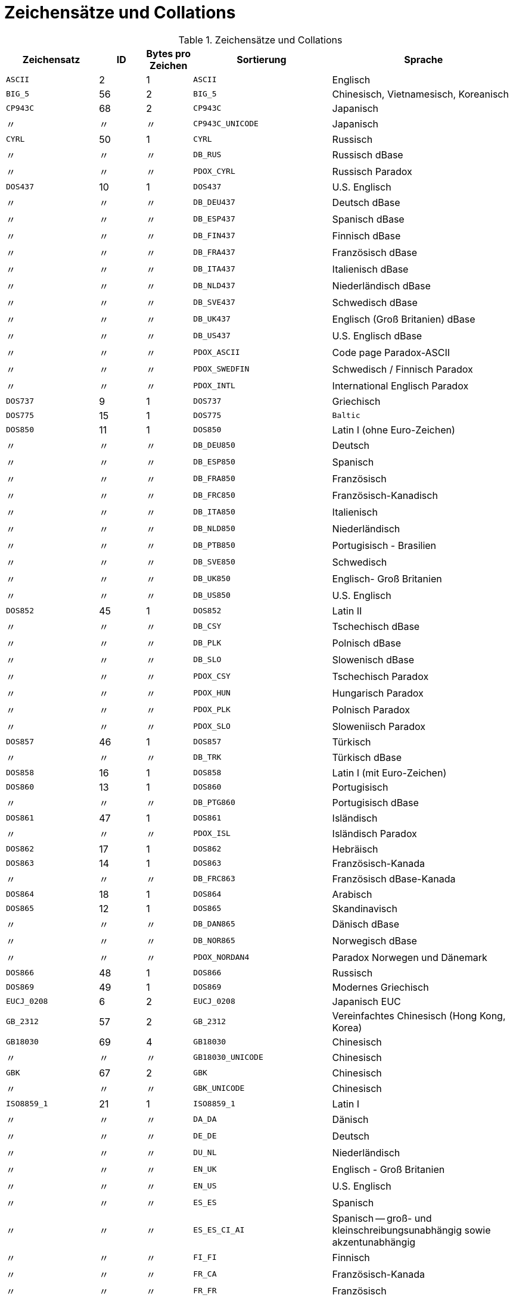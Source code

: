 :sectnums!:
:ditto: &#12291;

[appendix]
[[fblangref25-appx06-charsets-de]]
= Zeichensätze und Collations

[[fblangref25-appx06-tbl-charsets-de]]
.Zeichensätze und Collations
[cols="<2,^1,^1,<3,<4", options="header",stripes="none"]
|===
^| Zeichensatz
^| ID
^| Bytes pro Zeichen
^| Sortierung
^| Sprache

|`ASCII`
|2
|1
|`ASCII`
|Englisch

|`BIG_5`
|56
|2
|`BIG_5`
|Chinesisch, Vietnamesisch, Koreanisch

|`CP943C`
|68
|2
|`CP943C`
|Japanisch

|{ditto}
|{ditto}
|{ditto}
|`CP943C_UNICODE`
|Japanisch

|`CYRL`
|50
|1
|`CYRL`
|Russisch

|{ditto}
|{ditto}
|{ditto}
|`DB_RUS`
|Russisch dBase

|{ditto}
|{ditto}
|{ditto}
|`PDOX_CYRL`
|Russisch Paradox

|`DOS437`
|10
|1
|`DOS437`
|U.S. Englisch

|{ditto}
|{ditto}
|{ditto}
|`DB_DEU437`
|Deutsch dBase

|{ditto}
|{ditto}
|{ditto}
|`DB_ESP437`
|Spanisch dBase

|{ditto}
|{ditto}
|{ditto}
|`DB_FIN437`
|Finnisch dBase

|{ditto}
|{ditto}
|{ditto}
|`DB_FRA437`
|Französisch dBase

|{ditto}
|{ditto}
|{ditto}
|`DB_ITA437`
|Italienisch dBase

|{ditto}
|{ditto}
|{ditto}
|`DB_NLD437`
|Niederländisch dBase

|{ditto}
|{ditto}
|{ditto}
|`DB_SVE437`
|Schwedisch dBase

|{ditto}
|{ditto}
|{ditto}
|`DB_UK437`
|Englisch (Groß Britanien) dBase

|{ditto}
|{ditto}
|{ditto}
|`DB_US437`
|U.S. Englisch dBase

|{ditto}
|{ditto}
|{ditto}
|`PDOX_ASCII`
|Code page Paradox-ASCII

|{ditto}
|{ditto}
|{ditto}
|`PDOX_SWEDFIN`
|Schwedisch / Finnisch Paradox

|{ditto}
|{ditto}
|{ditto}
|`PDOX_INTL`
|International Englisch Paradox

|`DOS737`
|9
|1
|`DOS737`
|Griechisch

|`DOS775`
|15
|1
|`DOS775`
|`Baltic`

|`DOS850`
|11
|1
|`DOS850`
|Latin I (ohne Euro-Zeichen)

|{ditto}
|{ditto}
|{ditto}
|`DB_DEU850`
|Deutsch

|{ditto}
|{ditto}
|{ditto}
|`DB_ESP850`
|Spanisch

|{ditto}
|{ditto}
|{ditto}
|`DB_FRA850`
|Französisch

|{ditto}
|{ditto}
|{ditto}
|`DB_FRC850`
|Französisch-Kanadisch

|{ditto}
|{ditto}
|{ditto}
|`DB_ITA850`
|Italienisch

|{ditto}
|{ditto}
|{ditto}
|`DB_NLD850`
|Niederländisch

|{ditto}
|{ditto}
|{ditto}
|`DB_PTB850`
|Portugisisch - Brasilien

|{ditto}
|{ditto}
|{ditto}
|`DB_SVE850`
|Schwedisch

|{ditto}
|{ditto}
|{ditto}
|`DB_UK850`
|Englisch-  Groß Britanien

|{ditto}
|{ditto}
|{ditto}
|`DB_US850`
|U.S. Englisch

|`DOS852`
|45
|1
|`DOS852`
|Latin II

|{ditto}
|{ditto}
|{ditto}
|`DB_CSY`
|Tschechisch dBase

|{ditto}
|{ditto}
|{ditto}
|`DB_PLK`
|Polnisch dBase

|{ditto}
|{ditto}
|{ditto}
|`DB_SLO`
|Slowenisch dBase

|{ditto}
|{ditto}
|{ditto}
|`PDOX_CSY`
|Tschechisch Paradox

|{ditto}
|{ditto}
|{ditto}
|`PDOX_HUN`
|Hungarisch Paradox

|{ditto}
|{ditto}
|{ditto}
|`PDOX_PLK`
|Polnisch Paradox

|{ditto}
|{ditto}
|{ditto}
|`PDOX_SLO`
|Sloweniisch Paradox

|`DOS857`
|46
|1
|`DOS857`
|Türkisch

|{ditto}
|{ditto}
|{ditto}
|`DB_TRK`
|Türkisch dBase

|`DOS858`
|16
|1
|`DOS858`
|Latin I (mit Euro-Zeichen)

|`DOS860`
|13
|1
|`DOS860`
|Portugisisch

|{ditto}
|{ditto}
|{ditto}
|`DB_PTG860`
|Portugisisch dBase

|`DOS861`
|47
|1
|`DOS861`
|Isländisch

|{ditto}
|{ditto}
|{ditto}
|`PDOX_ISL`
|Isländisch Paradox

|`DOS862`
|17
|1
|`DOS862`
|Hebräisch

|`DOS863`
|14
|1
|`DOS863`
|Französisch-Kanada

|{ditto}
|{ditto}
|{ditto}
|`DB_FRC863`
|Französisch dBase-Kanada

|`DOS864`
|18
|1
|`DOS864`
|Arabisch

|`DOS865`
|12
|1
|`DOS865`
|Skandinavisch

|{ditto}
|{ditto}
|{ditto}
|`DB_DAN865`
|Dänisch dBase

|{ditto}
|{ditto}
|{ditto}
|`DB_NOR865`
|Norwegisch dBase

|{ditto}
|{ditto}
|{ditto}
|`PDOX_NORDAN4`
|Paradox Norwegen und Dänemark

|`DOS866`
|48
|1
|`DOS866`
|Russisch

|`DOS869`
|49
|1
|`DOS869`
|Modernes Griechisch

|`EUCJ_0208`
|6
|2
|`EUCJ_0208`
|Japanisch EUC

|`GB_2312`
|57
|2
|`GB_2312`
|Vereinfachtes Chinesisch (Hong Kong, Korea)

|`GB18030`
|69
|4
|`GB18030`
|Chinesisch

|{ditto}
|{ditto}
|{ditto}
|`GB18030_UNICODE`
|Chinesisch

|`GBK`
|67
|2
|`GBK`
|Chinesisch

|{ditto}
|{ditto}
|{ditto}
|`GBK_UNICODE`
|Chinesisch

|`ISO8859_1`
|21
|1
|`ISO8859_1`
|Latin I

|{ditto}
|{ditto}
|{ditto}
|`DA_DA`
|Dänisch

|{ditto}
|{ditto}
|{ditto}
|`DE_DE`
|Deutsch

|{ditto}
|{ditto}
|{ditto}
|`DU_NL`
|Niederländisch

|{ditto}
|{ditto}
|{ditto}
|`EN_UK`
|Englisch - Groß Britanien

|{ditto}
|{ditto}
|{ditto}
|`EN_US`
|U.S. Englisch

|{ditto}
|{ditto}
|{ditto}
|`ES_ES`
|Spanisch

|{ditto}
|{ditto}
|{ditto}
|`ES_ES_CI_AI`
|Spanisch -- groß- und kleinschreibungsunabhängig sowie akzentunabhängig

|{ditto}
|{ditto}
|{ditto}
|`FI_FI`
|Finnisch

|{ditto}
|{ditto}
|{ditto}
|`FR_CA`
|Französisch-Kanada

|{ditto}
|{ditto}
|{ditto}
|`FR_FR`
|Französisch

|{ditto}
|{ditto}
|{ditto}
|`FR_FR_CI_AI`
|Französisch -- groß- und kleinschreibungsunabhängig sowie akzentunabhängig

|{ditto}
|{ditto}
|{ditto}
|`IS_IS`
|Isländisch

|{ditto}
|{ditto}
|{ditto}
|`IT_IT`
|Italienisch

|{ditto}
|{ditto}
|{ditto}
|`NO_NO`
|Norwegisch

|`ISO8859_1`
|{ditto}
|{ditto}
|`PT_PT`
|Portugisisch

|{ditto}
|{ditto}
|{ditto}
|`PT_BR`
|Portugisisch-Brasilien

|{ditto}
|{ditto}
|{ditto}
|`SV_SV`
|Schwedisch

|`ISO8859_2`
|22
|1
|`ISO8859_2`
|Latin 2 -- Zentraleuropa (Kroatisch, tschechisch, ungarisch, polnisch, romanisch, serbisch, slovakisch, slowenisch)

|{ditto}
|{ditto}
|{ditto}
|`CS_CZ`
|Tschechisch

|{ditto}
|{ditto}
|{ditto}
|`ISO_HUN`
|Hungarian

|{ditto}
|{ditto}
|{ditto}
|`ISO_PLK`
|Polnisch

|`ISO8859_3`
|23
|1
|`ISO8859_3`
|Latin 3 -- Südeuropa (Malta, Esperanto)

|`ISO8859_4`
|34
|1
|`ISO8859_4`
|Latin 4 -- Nordeuropa (Estnisch, lettisch, litauisch, grönländisch, lappisch)

|`ISO8859_5`
|35
|1
|`ISO8859_5`
|Kyrillisch (Russisch)

|`ISO8859_6`
|36
|1
|`ISO8859_6`
|Arabisch

|`ISO8859_7`
|37
|1
|`ISO8859_7`
|Griechisch

|`ISO8859_8`
|38
|1
|`ISO8859_8`
|Hebräisch

|`ISO8859_9`
|39
|1
|`ISO8859_9`
|Latin 5

|`ISO8859_13`
|40
|1
|`ISO8859_13`
|Latin 7 -- Baltikum

|{ditto}
|{ditto}
|{ditto}
|`LT_LT`
|Litauisch

|`KOI8R`
|63
|1
|`KOI8R`
|Russisch -- Wörterbuchsortierung

|{ditto}
|{ditto}
|{ditto}
|`KOI8R_RU`
|Russisch

|`KOI8U`
|64
|1
|`KOI8U`
|Ukrainisch -- Sortierung nach Wörterbuch

|{ditto}
|{ditto}
|{ditto}
|`KOI8U_UA`
|Ukrainisch

|`KSC_5601`
|44
|2
|`KSC_5601`
|Koreanisch

|{ditto}
|{ditto}
|{ditto}
|`KSC_DICTIONARY`
|Koreanisch -- Sortierung nach Wörterbuch

|`NEXT`
|19
|1
|`NEXT`
|Coding NeXTSTEP

|{ditto}
|{ditto}
|{ditto}
|`NXT_DEU`
|Deutsch

|{ditto}
|{ditto}
|{ditto}
|`NXT_ESP`
|Spanisch

|{ditto}
|{ditto}
|{ditto}
|`NXT_FRA`
|Französisch

|{ditto}
|{ditto}
|{ditto}
|`NXT_ITA`
|Italienisch

|`NEXT`
|19
|1
|`NXT_US`
|U.S. Englisch

|`NONE`
|0
|1
|`NONE`
|Neutrale code page.
Umwandlung in Großschreibung wird nur für ASCII-Codes 97-122 durchgeführt.
Empfehlung: Zeichensatz vermeiden.`

|`OCTETS`
|1
|1
|`OCTETS`
|Binäre Zeichenkodierung

|`SJIS_0208`
|5
|2
|`SJIS_0208`
|Japanisch

|`TIS620`
|66
|1
|`TIS620`
|Thailändisch

|{ditto}
|{ditto}
|{ditto}
|`TIS620_UNICODE`
|Thailändisch

|`UNICODE_FSS`
|3
|3
|`UNICODE_FSS`
|Alle englischen

|`UTF8`
|4
|4
|`UTF8`
|Alle durch Unicode 4.0 unterstützte Sprachen

|{ditto}
|{ditto}
|{ditto}
|`UCS_BASIC`
|Alle durch Unicode 4.0 unterstützte Sprachen

|{ditto}
|{ditto}
|{ditto}
|`UNICODE`
|Alle durch Unicode 4.0 unterstützte Sprachen

|{ditto}
|{ditto}
|{ditto}
|`UNICODE_CI`
|Alle durch Unicode 4.0 unterstützte Sprachen -- groß- und kleinschreibunabhängig

|{ditto}
|{ditto}
|{ditto}
|`UNICODE_CI_AI`
|Alle durch Unicode 4.0 unterstützte Sprachen -- groß- und kleinschreibunabhängig

|`WIN1250`
|51
|1
|`WIN1250`
|ANSI -- Zentraleuropa

|{ditto}
|{ditto}
|{ditto}
|`BS_BA`
|Bosnisch

|{ditto}
|{ditto}
|{ditto}
|`PXW_CSY`
|Tschechisch

|{ditto}
|{ditto}
|{ditto}
|`PXW_HUN`
|Ungarisch

|{ditto}
|{ditto}
|{ditto}
|`PXW_HUNDC`
|Ungarisch -- Sortierung nach Wörterbuch

|{ditto}
|{ditto}
|{ditto}
|`PXW_PLK`
|Polnisch

|{ditto}
|{ditto}
|{ditto}
|`PXW_SLOV`
|Slowenisch

|{ditto}
|{ditto}
|{ditto}
|`WIN_CZ`
|Tschechisch

|{ditto}
|{ditto}
|{ditto}
|`WIN_CZ_CI`
|Tschechisch -- groß- und kleinschreibungsunabhängig

|{ditto}
|{ditto}
|{ditto}
|`WIN_CZ_CI_AI`
|Tschechisch -- groß- und kleinschreibungsunabhängig und akzentunabhängig

|`WIN1251`
|52
|1
|`WIN1251`
|ANSI Kyrillisch

|{ditto}
|{ditto}
|{ditto}
|`WIN1251_UA`
|Ukrainisch

|{ditto}
|{ditto}
|{ditto}
|`PXW_CYRL`
|Paradox Kyrillisch (Russisch)

|`WIN1252`
|53
|1
|`WIN1252`
|ANSI -- Latin I

|{ditto}
|{ditto}
|{ditto}
|`PXW_INTL`
|Englisch international

|{ditto}
|{ditto}
|{ditto}
|`PXW_INTL850`
|Paradox mehrsprachig Latin I

|{ditto}
|{ditto}
|{ditto}
|`PXW_NORDAN4`
|Norwegisch und Dänisch

|{ditto}
|{ditto}
|{ditto}
|`PXW_SPAN`
|Paradox Spanisch

|{ditto}
|{ditto}
|{ditto}
|`PXW_SWEDFIN`
|Schwedisch und Finnisch

|{ditto}
|{ditto}
|{ditto}
|`WIN_PTBR`
|Portugisisch -- Brasilianisch

|`WIN1253`
|54
|1
|`WIN1253`
|ANSI Griechisch

|{ditto}
|{ditto}
|{ditto}
|`PXW_GREEK`
|Paradox Griechisch

|`WIN1254`
|55
|1
|`WIN1254`
|ANSI Türkisch

|{ditto}
|{ditto}
|{ditto}
|`PXW_TURK`
|Paradox Türkisch

|`WIN1255`
|58
|1
|`WIN1255`
|ANSI Hebräisch

|`WIN1256`
|59
|1
|`WIN1256`
|ANSI Arabisch

|`WIN1257`
|60
|1
|`WIN1257`
|ANSI Baltisch

|{ditto}
|{ditto}
|{ditto}
|`WIN1257_EE`
|Estnisch -- Sortierung nach Wörterbuch

|{ditto}
|{ditto}
|{ditto}
|`WIN1257_LT`
|Litauisch -- Sortierung nach Wörterbuch

|{ditto}
|{ditto}
|{ditto}
|`WIN1257_LV`
|Lettisch -- Sortierung nach Wörterbuch

|`WIN1258`
|65
|1
|`WIN1258`
|Vietnamesisch
|===

:sectnums:
